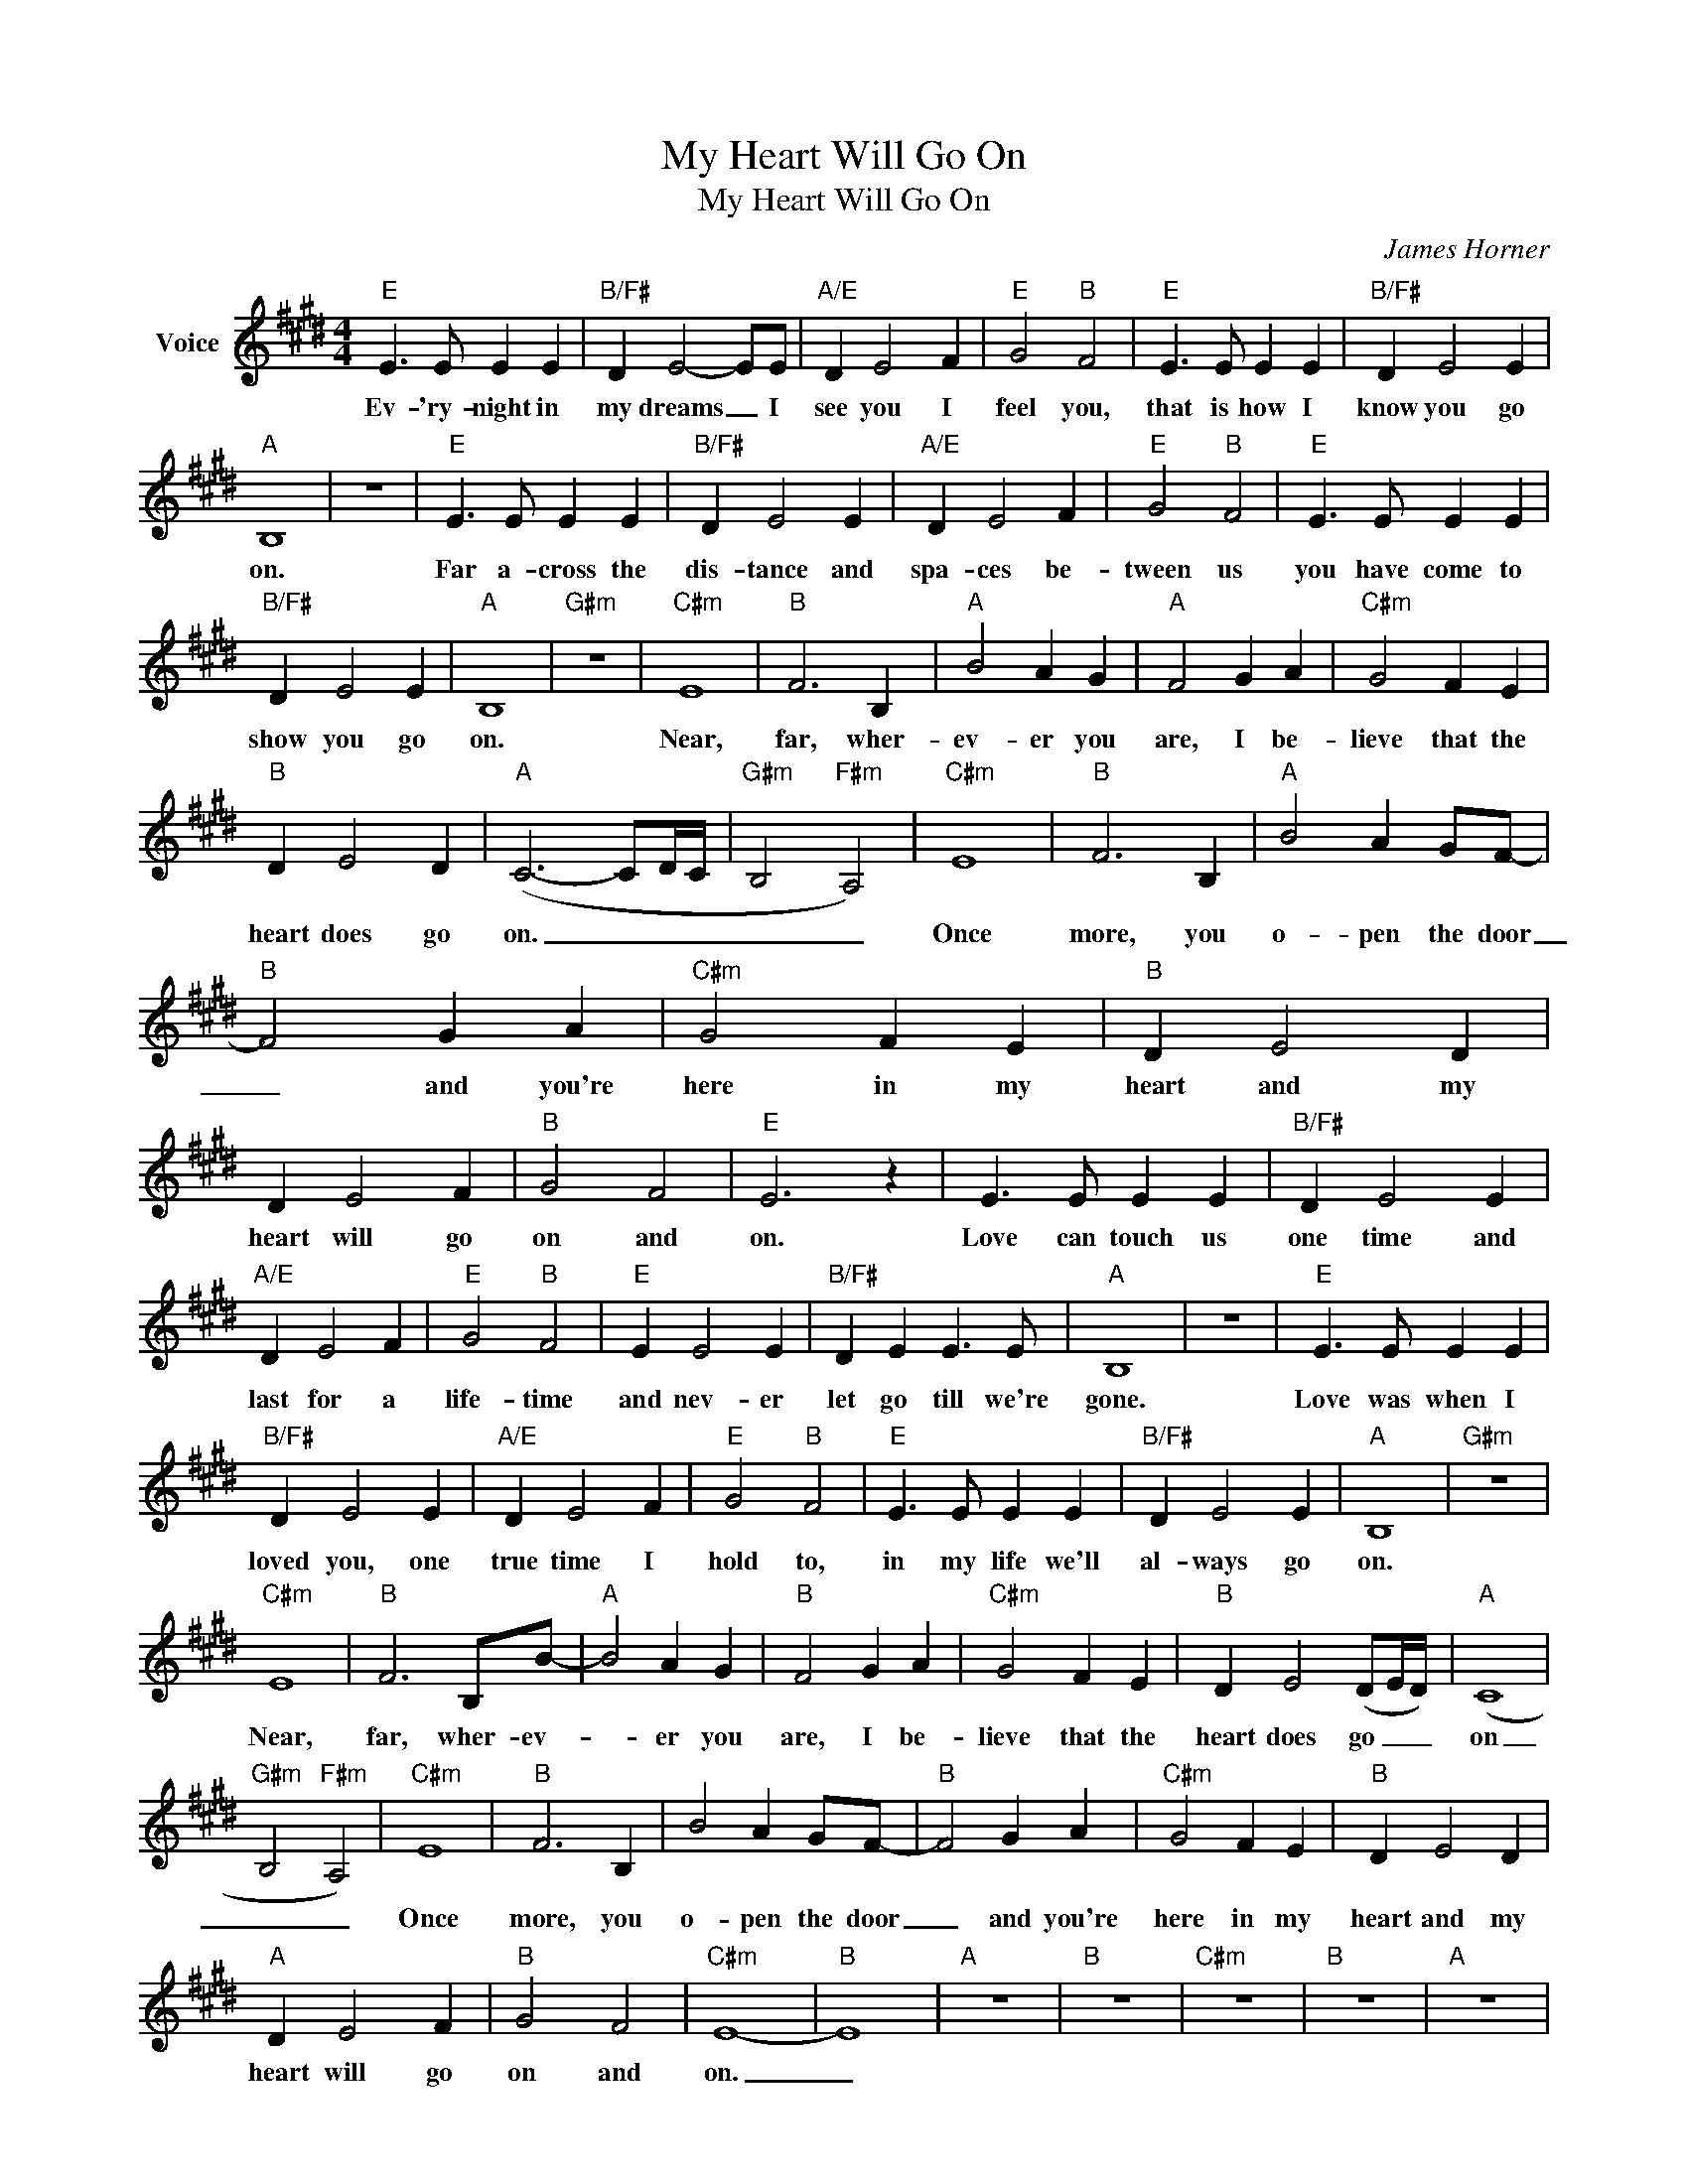 X:1
T:My Heart Will Go On
T:My Heart Will Go On
C:James Horner
Z:All Rights Reserved
L:1/4
M:4/4
K:E
V:1 treble nm="Voice"
%%MIDI program 52
V:1
"E" E3/2 E/ E E |"B/F#" D E2- E/E/ |"A/E" D E2 F |"E" G2"B" F2 |"E" E3/2 E/ E E |"B/F#" D E2 E | %6
w: Ev- 'ry- night in|my dreams _ I|see you I|feel you,|that is how I|know you go|
"A" B,4 | z4 |"E" E3/2 E/ E E |"B/F#" D E2 E |"A/E" D E2 F |"E" G2"B" F2 |"E" E3/2 E/ E E | %13
w: on.||Far a- cross the|dis- tance and|spa- ces be-|tween us|you have come to|
"B/F#" D E2 E |"A" B,4 |"G#m" z4 |"C#m" E4 |"B" F3 B, |"A" B2 A G |"A" F2 G A |"C#m" G2 F E | %21
w: show you go|on.||Near,|far, wher-|ev- er you|are, I be-|lieve that the|
"B" D E2 D |"A" (C3- C/D/4C/4 |"G#m" B,2"F#m" A,2) |"C#m" E4 |"B" F3 B, |"A" B2 A G/F/- | %27
w: heart does go|on. _ _ _|_ _|Once|more, you|o- pen the door|
"B" F2 G A |"C#m" G2 F E |"B" D E2 D | D E2 F |"B" G2 F2 |"E" E3 z | E3/2 E/ E E |"B/F#" D E2 E | %35
w: _ and you're|here in my|heart and my|heart will go|on and|on.|Love can touch us|one time and|
"A/E" D E2 F |"E" G2"B" F2 |"E" E E2 E |"B/F#" D E E3/2 E/ |"A" B,4 | z4 |"E" E3/2 E/ E E | %42
w: last for a|life- time|and nev- er|let go till we're|gone.||Love was when I|
"B/F#" D E2 E |"A/E" D E2 F |"E" G2"B" F2 |"E" E3/2 E/ E E |"B/F#" D E2 E |"A" B,4 |"G#m" z4 | %49
w: loved you, one|true time I|hold to,|in my life we'll|al- ways go|on.||
"C#m" E4 |"B" F3 B,/B/- |"A" B2 A G |"B" F2 G A |"C#m" G2 F E |"B" D E2 (D/E/4D/4) |"A" (C4 | %56
w: Near,|far, wher- ev-|* er you|are, I be-|lieve that the|heart does go _ _|on|
"G#m" B,2"F#m" A,2) |"C#m" E4 |"B" F3 B, | B2 A G/F/- |"B" F2 G A |"C#m" G2 F E |"B" D E2 D | %63
w: _ _|Once|more, you|o- pen the door|_ and you're|here in my|heart and my|
"A" D E2 F |"B" G2 F2 |"C#m" E4- |"B" E4 |"A" z4 |"B" z4 |"C#m" z4 |"B" z4 |"A" z4 | %72
w: heart will go|on and|on.|_||||||
"G#power""F#power" z4 ||[K:Ab]"Fm" A4 |"Eb" B3 E |"Db" e2 d c |"Eb" B2 c d |"Fm" c2 B A | %78
w: |You're|here, there's|no- thing I|fear, and I|know that my|
"Eb" G A2 G |"Db" (F3- F/G/4F/4 |"Cm" E2"Bbm" D2) |"Fm" A4 |"Eb" B3 E/e/- | e2 d c |"Eb" B2 c d | %85
w: heart will go|on. _ _ _|_ _|We'll|stay for- ev-|* er this|way. You are|
"Fm" c2 B A |"Eb" G A2 G |"Db" G A2 B |"Eb" c2 B2 |"Fm" A4 |"Eb" z4 |"Db" z4 |] %92
w: safe in my|heart, and my|heart will go|on and|on|||


